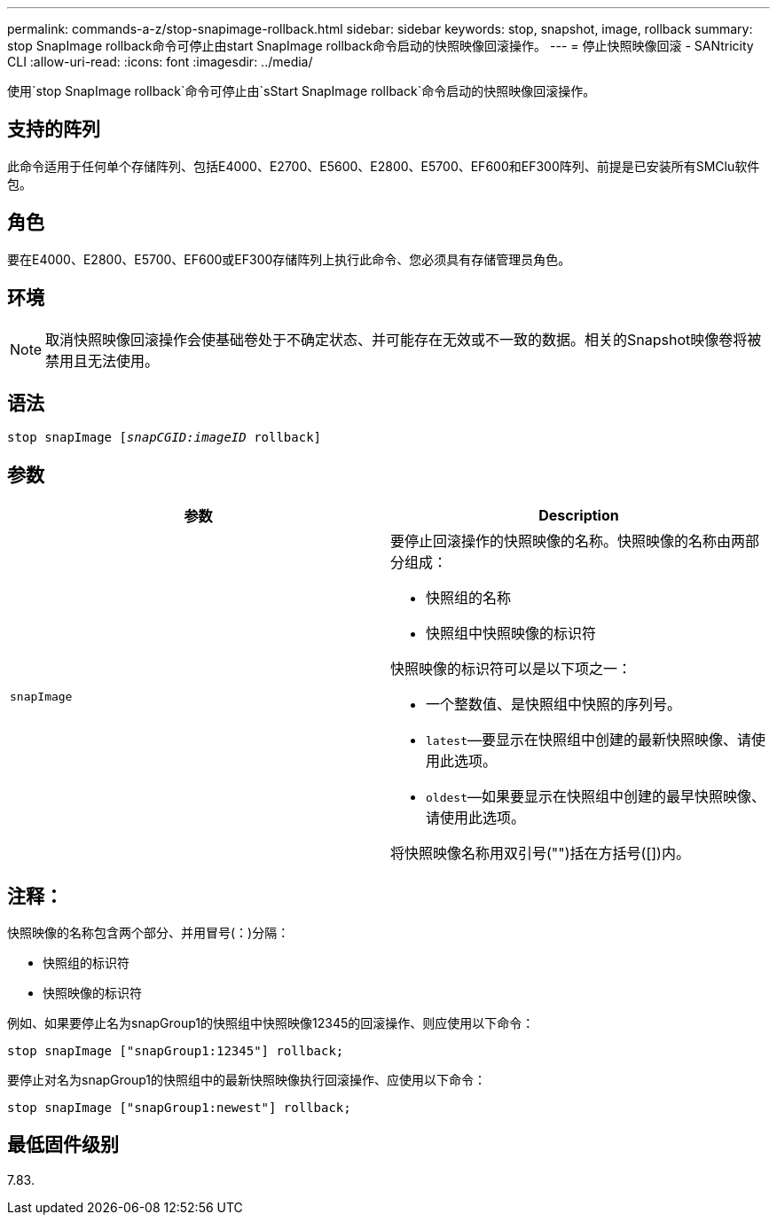 ---
permalink: commands-a-z/stop-snapimage-rollback.html 
sidebar: sidebar 
keywords: stop, snapshot, image, rollback 
summary: stop SnapImage rollback命令可停止由start SnapImage rollback命令启动的快照映像回滚操作。 
---
= 停止快照映像回滚 - SANtricity CLI
:allow-uri-read: 
:icons: font
:imagesdir: ../media/


[role="lead"]
使用`stop SnapImage rollback`命令可停止由`sStart SnapImage rollback`命令启动的快照映像回滚操作。



== 支持的阵列

此命令适用于任何单个存储阵列、包括E4000、E2700、E5600、E2800、E5700、EF600和EF300阵列、前提是已安装所有SMClu软件包。



== 角色

要在E4000、E2800、E5700、EF600或EF300存储阵列上执行此命令、您必须具有存储管理员角色。



== 环境

[NOTE]
====
取消快照映像回滚操作会使基础卷处于不确定状态、并可能存在无效或不一致的数据。相关的Snapshot映像卷将被禁用且无法使用。

====


== 语法

[source, cli, subs="+macros"]
----
pass:quotes[stop snapImage [_snapCGID:imageID_] rollback]
----


== 参数

[cols="2*"]
|===
| 参数 | Description 


 a| 
`snapImage`
 a| 
要停止回滚操作的快照映像的名称。快照映像的名称由两部分组成：

* 快照组的名称
* 快照组中快照映像的标识符


快照映像的标识符可以是以下项之一：

* 一个整数值、是快照组中快照的序列号。
* `latest`—要显示在快照组中创建的最新快照映像、请使用此选项。
* `oldest`—如果要显示在快照组中创建的最早快照映像、请使用此选项。


将快照映像名称用双引号("")括在方括号([])内。

|===


== 注释：

快照映像的名称包含两个部分、并用冒号(：)分隔：

* 快照组的标识符
* 快照映像的标识符


例如、如果要停止名为snapGroup1的快照组中快照映像12345的回滚操作、则应使用以下命令：

[listing]
----
stop snapImage ["snapGroup1:12345"] rollback;
----
要停止对名为snapGroup1的快照组中的最新快照映像执行回滚操作、应使用以下命令：

[listing]
----
stop snapImage ["snapGroup1:newest"] rollback;
----


== 最低固件级别

7.83.
